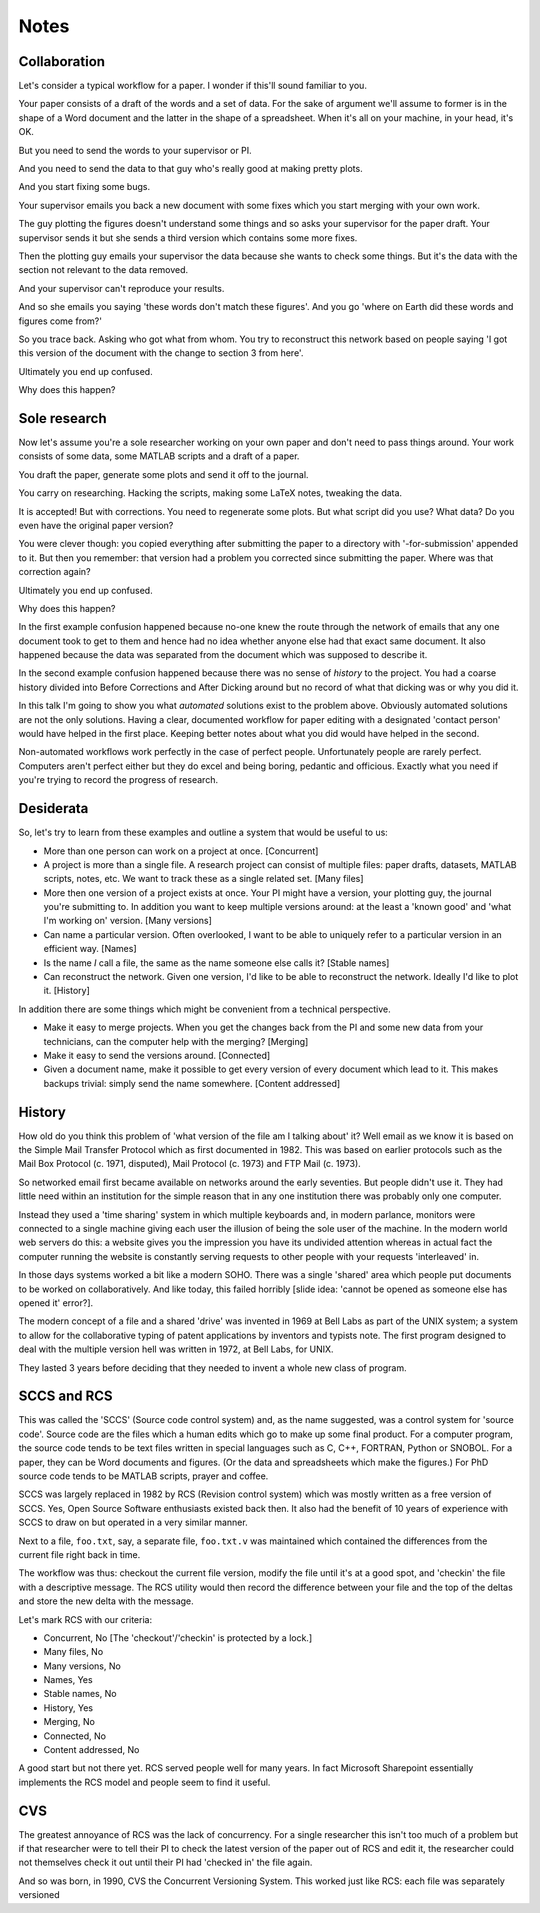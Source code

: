 Notes
=====

Collaboration
-------------

Let's consider a typical workflow for a paper. I wonder if this'll sound familiar to you.

Your paper consists of a draft of the words and a set of data. For the sake of argument we'll assume to former is in the
shape of a Word document and the latter in the shape of a spreadsheet.  When it's all on your machine, in your head,
it's OK.

But you need to send the words to your supervisor or PI.

And you need to send the data to that guy who's really good at making pretty plots.

And you start fixing some bugs.

Your supervisor emails you back a new document with some fixes which you start merging with your own work.

The guy plotting the figures doesn't understand some things and so asks your supervisor for the paper draft. Your
supervisor sends it but she sends a third version which contains some more fixes.

Then the plotting guy emails your supervisor the data because she wants to check some things. But it's the data with the
section not relevant to the data removed.

And your supervisor can't reproduce your results.

And so she emails you saying 'these words don't match these figures'. And you go 'where on Earth did these words and
figures come from?'

So you trace back. Asking who got what from whom. You try to reconstruct this network based on people saying 'I got this
version of the document with the change to section 3 from here'.

Ultimately you end up confused.

Why does this happen?

Sole research
-------------

Now let's assume you're a sole researcher working on your own paper and don't need to pass things around. Your work
consists of some data, some MATLAB scripts and a draft of a paper.

You draft the paper, generate some plots and send it off to the journal.

You carry on researching. Hacking the scripts, making some LaTeX notes, tweaking the data.

It is accepted! But with corrections. You need to regenerate some plots. But what script did you use? What data? Do you
even have the original paper version?

You were clever though: you copied everything after submitting the paper to a directory with '-for-submission' appended
to it. But then you remember: that version had a problem you corrected since submitting the paper. Where was that
correction again?

Ultimately you end up confused.

Why does this happen?

In the first example confusion happened because no-one knew the route through the network of emails that any one
document took to get to them and hence had no idea whether anyone else had that exact same document. It also happened
because the data was separated from the document which was supposed to describe it.

In the second example confusion happened because there was no sense of `history` to the project. You had a coarse
history divided into Before Corrections and After Dicking around but no record of what that dicking was or why you did
it.

In this talk I'm going to show you what `automated` solutions exist to the problem above. Obviously automated solutions
are not the only solutions. Having a clear, documented workflow for paper editing with a designated 'contact person'
would have helped in the first place. Keeping better notes about what you did would have helped in the second.

Non-automated workflows work perfectly in the case of perfect people. Unfortunately people are rarely perfect. Computers
aren't perfect either but they do excel and being boring, pedantic and officious. Exactly what you need if you're trying
to record the progress of research.

Desiderata
----------

So, let's try to learn from these examples and outline a system that would be useful to us:

* More than one person can work on a project at once. [Concurrent]

* A project is more than a single file. A research project can consist of multiple files: paper drafts, datasets, MATLAB
  scripts, notes, etc. We want to track these as a single related set. [Many files]

* More then one version of a project exists at once. Your PI might have a version, your plotting guy, the journal you're
  submitting to. In addition you want to keep multiple versions around: at the least a 'known good' and 'what I'm
  working on' version. [Many versions]

* Can name a particular version. Often overlooked, I want to be able to uniquely refer to a particular version in an
  efficient way. [Names]

* Is the name `I` call a file, the same as the name someone else calls it? [Stable names]

* Can reconstruct the network. Given one version, I'd like to be able to reconstruct the network. Ideally I'd like to
  plot it. [History]

In addition there are some things which might be convenient from a technical perspective.

* Make it easy to merge projects. When you get the changes back from the PI and some new data from your technicians, can
  the computer help with the merging? [Merging]

* Make it easy to send the versions around. [Connected]

* Given a document name, make it possible to get every version of every document which lead to it. This makes backups
  trivial: simply send the name somewhere. [Content addressed]

History
-------

How old do you think this problem of 'what version of the file am I talking about' it? Well email as we know it is based
on the Simple Mail Transfer Protocol which as first documented in 1982. This was based on earlier protocols such as the
Mail Box Protocol (c. 1971, disputed), Mail Protocol (c. 1973) and FTP Mail (c. 1973).

So networked email first became available on networks around the early seventies. But people didn't use it. They had
little need within an institution for the simple reason that in any one institution there was probably only one
computer.

Instead they used a 'time sharing' system in which multiple keyboards and, in modern parlance, monitors were connected
to a single machine giving each user the illusion of being the sole user of the machine. In the modern world web servers
do this: a website gives you the impression you have its undivided attention whereas in actual fact the computer running
the website is constantly serving requests to other people with your requests 'interleaved' in.

In those days systems worked a bit like a modern SOHO. There was a single 'shared' area which people put documents to be
worked on collaboratively. And like today, this failed horribly [slide idea: 'cannot be opened as someone else has
opened it' error?].

The modern concept of a file and a shared 'drive' was invented in 1969 at Bell Labs as part of the UNIX system; a system
to allow for the collaborative typing of patent applications by inventors and typists note. The first program designed
to deal with the multiple version hell was written in 1972, at Bell Labs, for UNIX.

They lasted 3 years before deciding that they needed to invent a whole new class of program.

SCCS and RCS
------------

This was called the 'SCCS' (Source code control system) and, as the name suggested, was a control system for 'source
code'. Source code are the files which a human edits which go to make up some final product. For a computer program, the
source code tends to be text files written in special languages such as C, C++, FORTRAN, Python or SNOBOL. For a paper,
they can be Word documents and figures. (Or the data and spreadsheets which make the figures.) For PhD source code tends
to be MATLAB scripts, prayer and coffee.

SCCS was largely replaced in 1982 by RCS (Revision control system) which was mostly written as a free version of SCCS.
Yes, Open Source Software enthusiasts existed back then. It also had the benefit of 10 years of experience with SCCS to
draw on but operated in a very similar manner.

Next to a file, ``foo.txt``, say, a separate file, ``foo.txt.v`` was maintained which contained the differences from
the current file right back in time.

The workflow was thus: checkout the current file version, modify the file until it's at a good spot, and 'checkin' the
file with a descriptive message. The RCS utility would then record the difference between your file and the top of the
deltas and store the new delta with the message.

Let's mark RCS with our criteria:

* Concurrent, No [The 'checkout'/'checkin' is protected by a lock.]
* Many files, No
* Many versions, No
* Names, Yes
* Stable names, No
* History, Yes
* Merging, No
* Connected, No
* Content addressed, No

A good start but not there yet. RCS served people well for many years. In fact Microsoft Sharepoint essentially
implements the RCS model and people seem to find it useful.

CVS
---

The greatest annoyance of RCS was the lack of concurrency. For a single researcher this isn't too much of a problem but
if that researcher were to tell their PI to check the latest version of the paper out of RCS and edit it, the researcher
could not themselves check it out until their PI had 'checked in' the file again.

And so was born, in 1990, CVS the Concurrent Versioning System. This worked just like RCS: each file was separately
versioned
